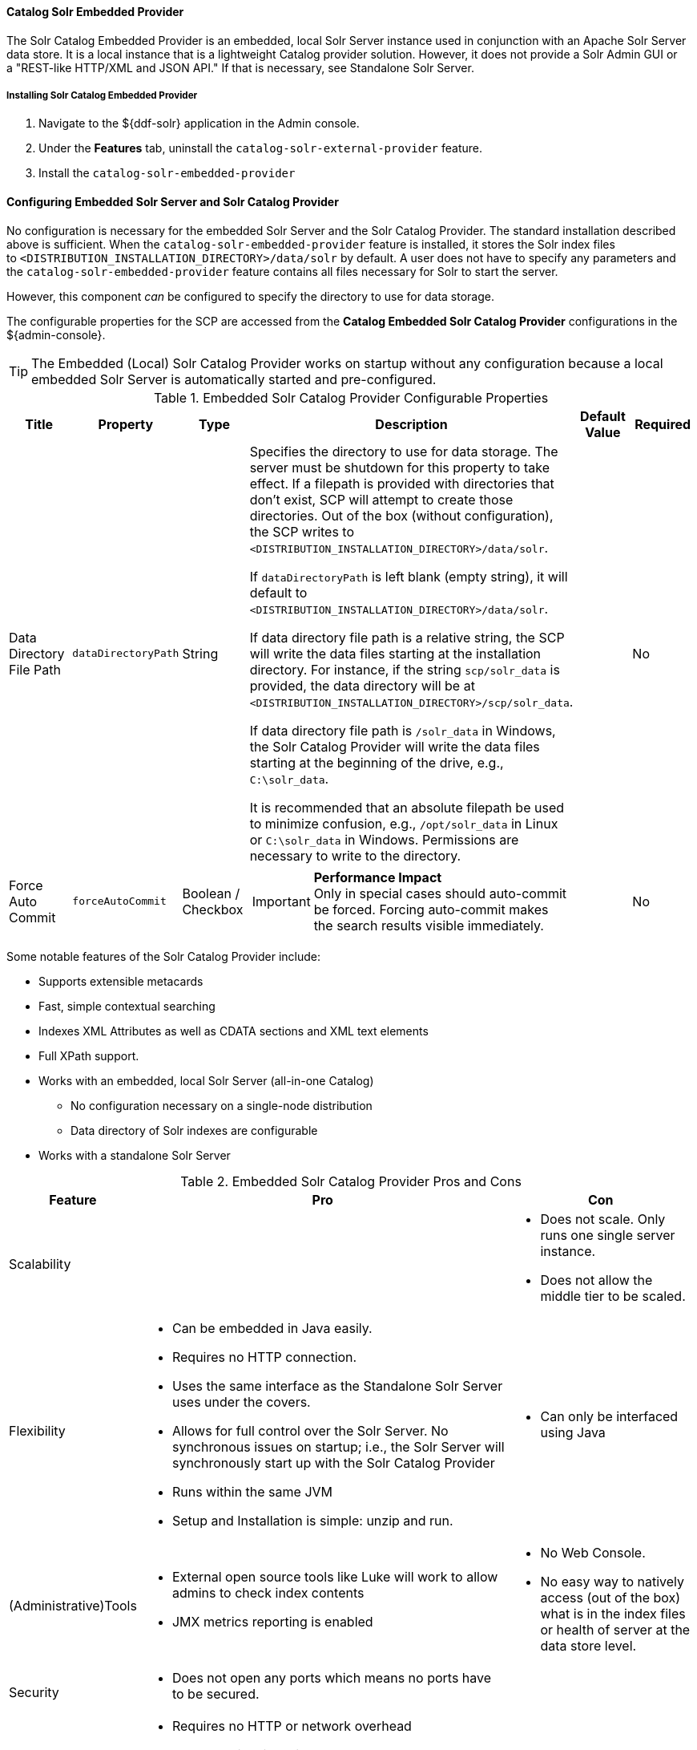 ==== Catalog Solr Embedded Provider

The Solr Catalog Embedded Provider is an embedded, local Solr Server instance used in conjunction with an Apache Solr Server data store.
It is a local instance that is a lightweight Catalog provider solution. However, it does not provide a Solr Admin GUI or a "REST-like HTTP/XML and JSON API." If that is necessary, see Standalone Solr Server.

===== Installing Solr Catalog Embedded Provider

. Navigate to the ${ddf-solr} application in the Admin console.
. Under the *Features* tab, uninstall the `catalog-solr-external-provider` feature.
. Install the `catalog-solr-embedded-provider`

==== Configuring Embedded Solr Server and Solr Catalog Provider

No configuration is necessary for the embedded Solr Server and the Solr Catalog Provider.
The standard installation described above is sufficient.
When the `catalog-solr-embedded-provider` feature is installed, it stores the Solr index files to `<DISTRIBUTION_INSTALLATION_DIRECTORY>/data/solr` by default.
A user does not have to specify any parameters and the `catalog-solr-embedded-provider` feature contains all files necessary for Solr to start the server. 

However, this component _can_ be configured to specify the directory to use for data storage. 

The configurable properties for the SCP are accessed from the *Catalog Embedded Solr Catalog Provider* configurations in the ${admin-console}.

[TIP]
====
The Embedded (Local) Solr Catalog Provider works on startup without any configuration because a local embedded Solr Server is automatically started and pre-configured.
====

.Embedded Solr Catalog Provider Configurable Properties
[cols="1,1,1,4a,1,1" options="header"]
|===

|Title
|Property
|Type
|Description
|Default Value
|Required

|Data Directory File Path
|`dataDirectoryPath`
|String
|Specifies the directory to use for data storage. The server must be shutdown for this property to take effect. If a filepath is provided with directories that don't exist, SCP will attempt to create those directories. Out of the box (without configuration), the SCP writes to `<DISTRIBUTION_INSTALLATION_DIRECTORY>/data/solr`.

If `dataDirectoryPath` is left blank (empty string), it will default to `<DISTRIBUTION_INSTALLATION_DIRECTORY>/data/solr`.

If data directory file path is a relative string, the SCP will write the data files starting at the installation directory. For instance, if the string `scp/solr_data` is provided, the data directory will be at `<DISTRIBUTION_INSTALLATION_DIRECTORY>/scp/solr_data`.

If data directory file path is `/solr_data` in Windows, the Solr Catalog Provider will write the data files starting at the beginning of the drive, e.g., `C:\solr_data`.

It is recommended that an absolute filepath be used to minimize confusion, e.g., `/opt/solr_data` in Linux or `C:\solr_data` in Windows. Permissions are necessary to write to the directory.
|
|No

|Force Auto Commit
|`forceAutoCommit`
|Boolean / Checkbox
|[IMPORTANT]
====
*Performance Impact* +
Only in special cases should auto-commit be forced. Forcing auto-commit makes the search results visible immediately.
====
|
|No

|===

Some notable features of the Solr Catalog Provider include:

* Supports extensible metacards
* Fast, simple contextual searching
* Indexes XML Attributes as well as CDATA sections and XML text elements
* Full XPath support.
* Works with an embedded, local Solr Server (all-in-one Catalog)
** No configuration necessary on a single-node distribution
** Data directory of Solr indexes are configurable
* Works with a standalone Solr Server

.Embedded Solr Catalog Provider Pros and Cons
[cols="1,4a,2a" options="header"]
|===

|Feature
|Pro
|Con

|Scalability
|
|* Does not scale. Only runs one single server instance.
* Does not allow the middle tier to be scaled.

|Flexibility
|* Can be embedded in Java easily.
* Requires no HTTP connection.
* Uses the same interface as the Standalone Solr Server uses under the covers.
* Allows for full control over the Solr Server. No synchronous issues on startup; i.e., the Solr Server will synchronously start up with the Solr Catalog Provider
* Runs within the same JVM
* Setup and Installation is simple: unzip and run.
|* Can only be interfaced using Java

|(Administrative)Tools
|* External open source tools like Luke will work to allow admins to check index contents
* JMX metrics reporting is enabled

|* No Web Console. 
* No easy way to natively access (out of the box) what is in the index files or health of server at the data store level.

|Security
|* Does not open any ports which means no ports have to be secured.
|
 
|Performance
|* Requires no HTTP or network overhead
* Near real-time indexing
* Can understand complex queries
|

|Backup/Recovery
|* Can manually or through custom scripts back up the indexes
|* Must copy files when server is shutdown

|===

===== When to Use the Embedded Solr Catalog Provider

Use the local, embedded Solr Catalog Provider when only one ${branding} instance is necessary and scalability is not an issue.
The local, embedded Solr Catalog Provider requires no installation and little to no configuration.
It is great for demonstrations, training exercises, or for sparse querying and ingesting.
